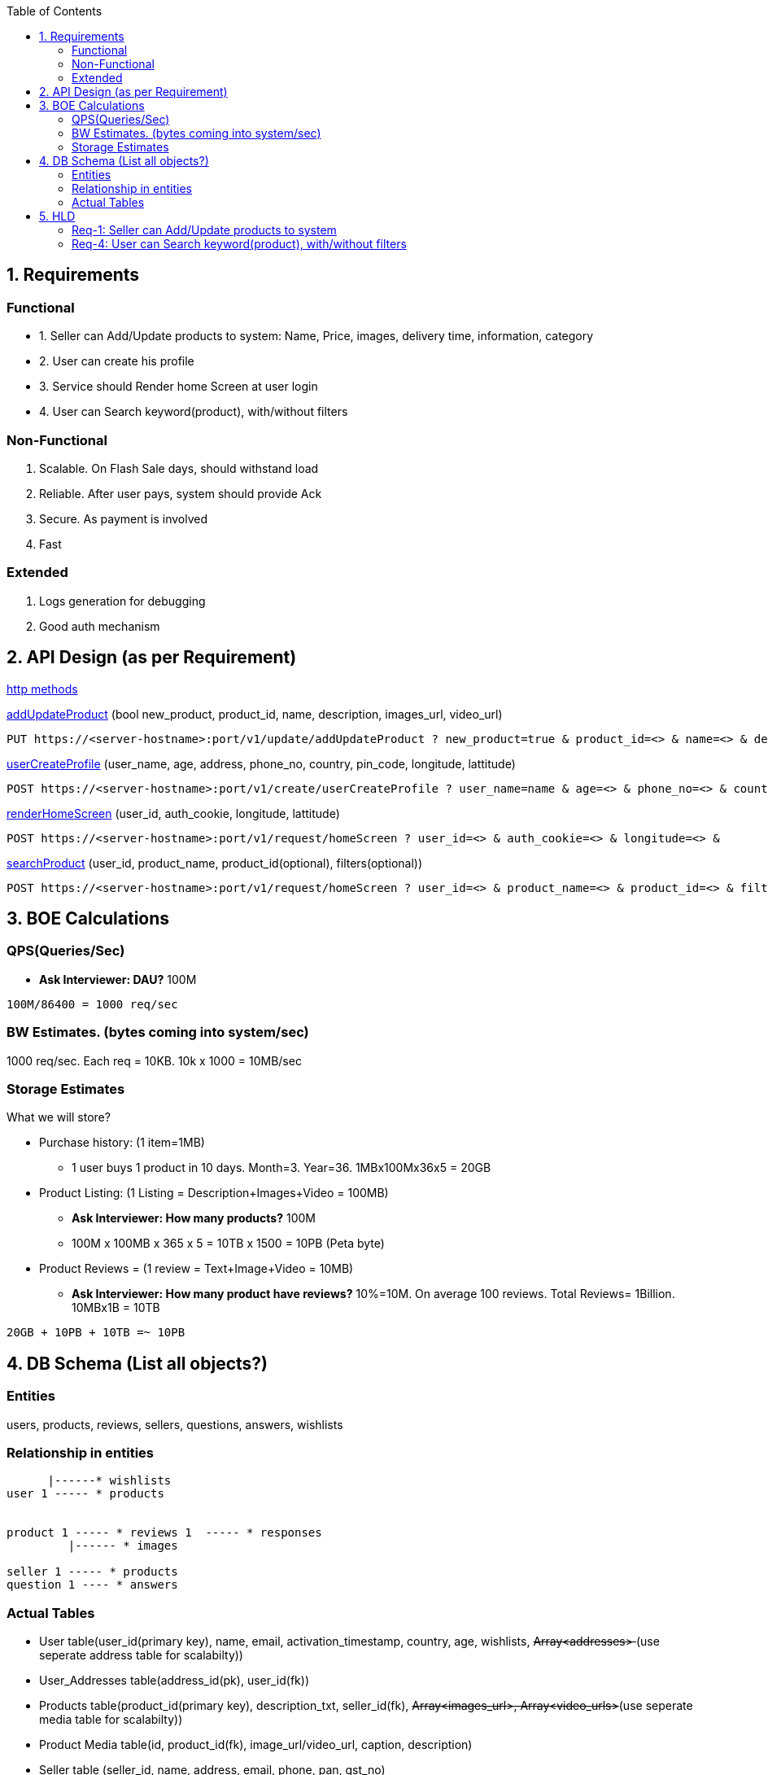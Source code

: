 :toc:
:toclevels: 6

== 1. Requirements
=== Functional
[[addUpdateProduct]]
* 1. Seller can Add/Update products to system: Name, Price, images, delivery time, information, category

[[userCreateProfile]]
* 2. User can create his profile

[[renderHomeScreen]]
* 3. Service should Render home Screen at user login

[[searchProduct]]
* 4. User can Search keyword(product), with/without filters

=== Non-Functional
1. Scalable. On Flash Sale days, should withstand load
2. Reliable. After user pays, system should provide Ack
3. Secure. As payment is involved
4. Fast

=== Extended
1. Logs generation for debugging
2. Good auth mechanism
  
== 2. API Design (as per Requirement)
link:/Networking/OSI-Layers/Layer-7/Protocols/HTTP/README.adoc[http methods]

<<addUpdateProduct, addUpdateProduct>> (bool new_product, product_id, name, description, images_url, video_url)
```c
PUT https://<server-hostname>:port/v1/update/addUpdateProduct ? new_product=true & product_id=<> & name=<> & description=<> &
```

<<userCreateProfile, userCreateProfile>> (user_name, age, address, phone_no, country, pin_code, longitude, lattitude)
```c
POST https://<server-hostname>:port/v1/create/userCreateProfile ? user_name=name & age=<> & phone_no=<> & country=<> &
```

<<renderHomeScreen, renderHomeScreen>> (user_id, auth_cookie, longitude, lattitude)
```c
POST https://<server-hostname>:port/v1/request/homeScreen ? user_id=<> & auth_cookie=<> & longitude=<> &
```

<<searchProduct, searchProduct>> (user_id, product_name, product_id(optional), filters(optional))
```c
POST https://<server-hostname>:port/v1/request/homeScreen ? user_id=<> & product_name=<> & product_id=<> & filters=<>
```

== 3. BOE Calculations
=== QPS(Queries/Sec)
* *Ask Interviewer: DAU?* 100M
```c
100M/86400 = 1000 req/sec
```

=== BW Estimates. (bytes coming into system/sec)
1000 req/sec. Each req = 10KB. 10k x 1000 = 10MB/sec

=== Storage Estimates 
What we will store?

* Purchase history: (1 item=1MB)
** 1 user buys 1 product in 10 days. Month=3. Year=36. 1MBx100Mx36x5 = 20GB
* Product Listing: (1 Listing = Description+Images+Video = 100MB)
** *Ask Interviewer: How many products?* 100M
** 100M x 100MB x 365 x 5 = 10TB x 1500 = 10PB (Peta byte)
* Product Reviews = (1 review = Text+Image+Video = 10MB)
** *Ask Interviewer: How many product have reviews?* 10%=10M. On average 100 reviews. Total Reviews= 1Billion. 10MBx1B = 10TB
```c
20GB + 10PB + 10TB =~ 10PB
```

== 4. DB Schema (List all objects?)
=== Entities
users, products, reviews, sellers, questions, answers, wishlists

=== Relationship in entities
```c
      |------* wishlists
user 1 ----- * products

                        
product 1 ----- * reviews 1  ----- * responses
         |------ * images

seller 1 ----- * products
question 1 ---- * answers
```

=== Actual Tables
* User table(user_id(primary key), name, email, activation_timestamp, country, age, wishlists, +++<del>+++ Array<addresses> +++</del>+++(use seperate address table for scalabilty))
* User_Addresses table(address_id(pk), user_id(fk))
* Products table(product_id(primary key), description_txt, seller_id(fk), +++<del>+++ Array<images_url>, Array<video_urls>+++</del>+++(use seperate media table for scalabilty))
* Product Media table(id, product_id(fk), image_url/video_url, caption, description)
* Seller table (seller_id, name, address, email, phone, pan, gst_no)
* Review table(review_id, product_id(fk), review_description, +++<del>+++ Array<image_url>, Array<video_url> +++</del>+++ (Will go in review media table), user_id(fk))
* Review Media Table (similar to product media table)
* Wishlist (id, user_id(fk), number_of_items, +++<del>+++Array<product_id>+++</del>+++ (use products table), name, created_date)
* Question (id, product_id(fk), description, user_id_who_raised_question(fk))
* Answer (id, question_id(fk), description, user_id_who_answered(fk))

== 5. HLD
=== <<addUpdateProduct, Req-1: Seller can Add/Update products to system>>
```mermaid
sequenceDiagram
  participant seller
  Note right of seller: Fill product info on UI
  seller ->> loadbalancer: product info
  loadbalancer -->> AppServer : REST API(addUpdateProduct)
  AppServer -->> Products-table(DB) : Add entry
```

=== <<searchProduct, Req-4: User can Search keyword(product), with/without filters>>
```mermaid
sequenceDiagram
  participant u as ClientMobileApp
  box datacenter
  participant lb as loadbalancer
  participant app as AppServer
  participant ca as Cache
  participant ptdb as Products-table(DB)
  end

  Note right of user: type product-name in search bar
  u ->> lb: (user_id, product_name=smartphone, filters(optional))
  
  lb ->> app: REST API(searchProduct)
  app ->> ca: Product list
  ca -) app: No
  app ->> ptdb: SELECT * from table where description=smartphone(Pagination=on)
  Note right of ptdb: create search response
  ptdb -->> app: product list(1-50 items of 1 million entries)
  app -->> ca: Update
  app -->> u: Product list(Pagination 1-50 entries)
```
link:/System-Design/Concepts/Pagination.adoc[Pagination]
